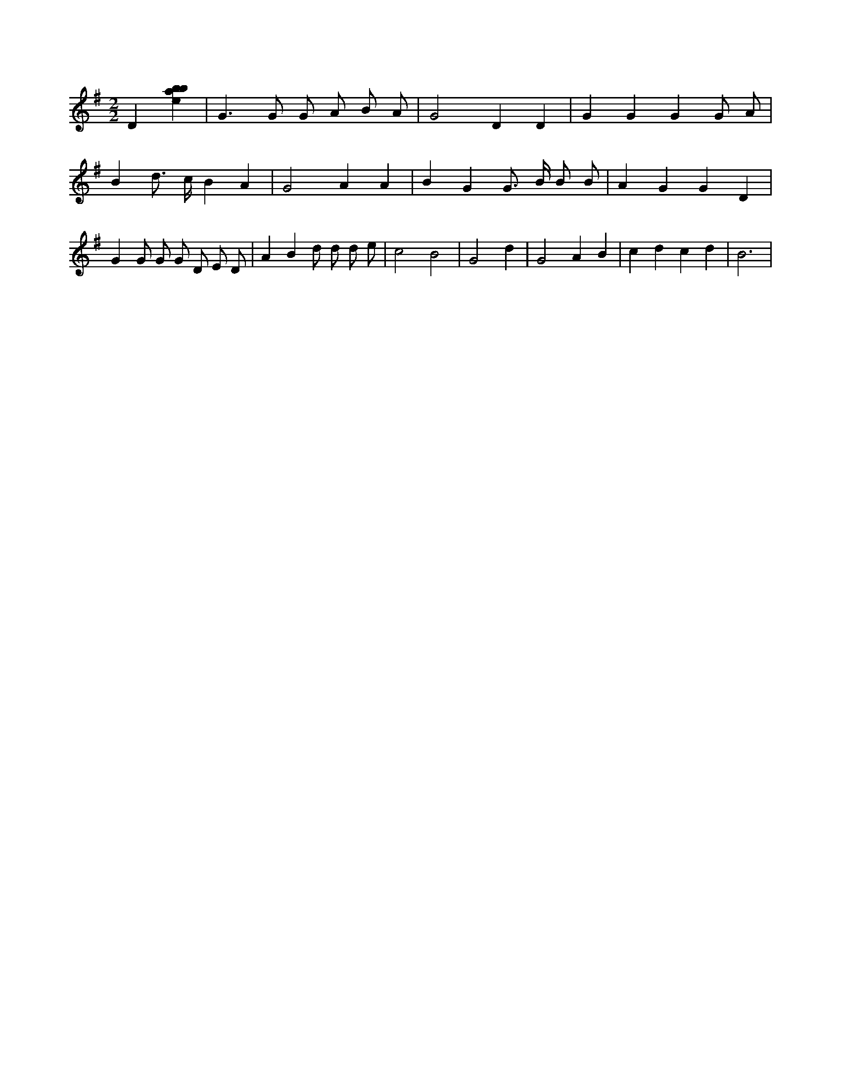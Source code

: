 X:362
L:1/4
M:2/2
K:Gclef
D [ebab] | G > G G/2 A/2 B/2 A/2 | G2 D D | G G G G/2 A/2 | B d/2 > c/2 B A | G2 A A | B G G/2 > B/2 B/2 B/2 | A G G D | G G/2 G/2 G/2 D/2 E/2 D/2 | A B d/2 d/2 d/2 e/2 | c2 B2 | G2 d | G2 A B | c d c d | B3 |
